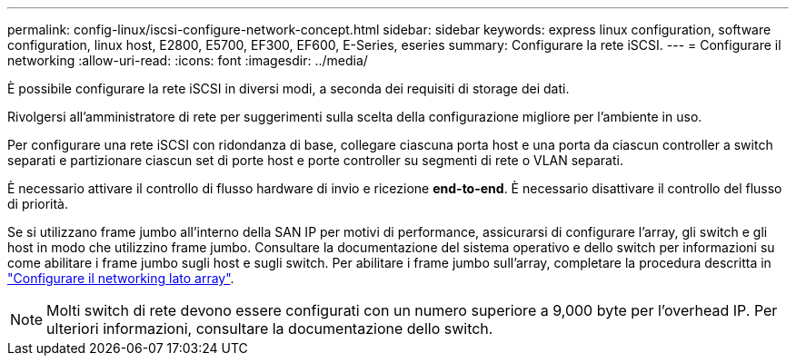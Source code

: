 ---
permalink: config-linux/iscsi-configure-network-concept.html 
sidebar: sidebar 
keywords: express linux configuration, software configuration, linux host, E2800, E5700, EF300, EF600, E-Series, eseries 
summary: Configurare la rete iSCSI. 
---
= Configurare il networking
:allow-uri-read: 
:icons: font
:imagesdir: ../media/


[role="lead"]
È possibile configurare la rete iSCSI in diversi modi, a seconda dei requisiti di storage dei dati.

Rivolgersi all'amministratore di rete per suggerimenti sulla scelta della configurazione migliore per l'ambiente in uso.

Per configurare una rete iSCSI con ridondanza di base, collegare ciascuna porta host e una porta da ciascun controller a switch separati e partizionare ciascun set di porte host e porte controller su segmenti di rete o VLAN separati.

È necessario attivare il controllo di flusso hardware di invio e ricezione *end-to-end*. È necessario disattivare il controllo del flusso di priorità.

Se si utilizzano frame jumbo all'interno della SAN IP per motivi di performance, assicurarsi di configurare l'array, gli switch e gli host in modo che utilizzino frame jumbo. Consultare la documentazione del sistema operativo e dello switch per informazioni su come abilitare i frame jumbo sugli host e sugli switch. Per abilitare i frame jumbo sull'array, completare la procedura descritta in link:iscsi-configure-array-side-network-task.html["Configurare il networking lato array"].


NOTE: Molti switch di rete devono essere configurati con un numero superiore a 9,000 byte per l'overhead IP. Per ulteriori informazioni, consultare la documentazione dello switch.
